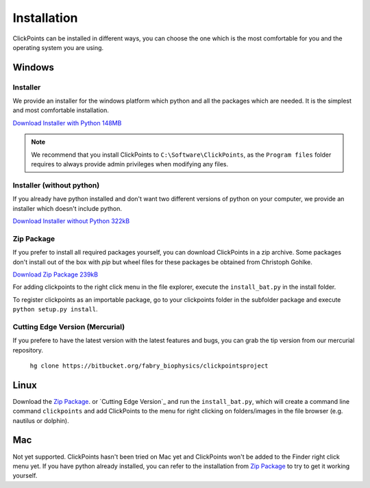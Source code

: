 Installation
============

ClickPoints can be installed in different ways, you can choose the one which is the most comfortable for you and the
operating system you are using.

Windows
-------

Installer
~~~~~~~~~

We provide an installer for the windows platform which python and all the packages which are needed. It is the simplest and most
comfortable installation.

`Download Installer with Python 148MB <https://www.dropbox.com/s/n1zp11d3zbn4qk7/ClickPoints_v1.0_RC_6.exe?dl=0>`_

.. note::
    We recommend that you install ClickPoints to ``C:\Software\ClickPoints``, as the ``Program files`` folder requires
    to always provide admin privileges when modifying any files.

Installer (without python)
~~~~~~~~~~~~~~~~~~~~~~~~~~

If you already have python installed and don't want two different versions of python on your computer, we provide an
installer which doesn't include python.

`Download Installer without Python 322kB <https://www.dropbox.com/s/h4cjdlpmuwv4sa4/ClickPoints_v1.0_RC_6_no_python.exe?dl=0>`_

Zip Package
~~~~~~~~~~~

If you prefer to install all required packages yourself, you can download ClickPoints in a zip archive. Some packages
don't install out of the box with `pip` but wheel files for these packages be obtained from Christoph Gohlke.

`Download Zip Package 239kB <https://www.dropbox.com/s/6lwvi89u63fxbm0/clickpoints_v1.0_RC_6.zip?dl=0>`_

For adding clickpoints to the right click menu in the file explorer, execute the ``install_bat.py`` in the install folder.

To register clickpoints as an importable package, go to your clickpoints folder in the subfolder package and execute
``python setup.py install``.


Cutting Edge Version (Mercurial)
~~~~~~~~~~~~~~~~~~~~~~~~~~~~~~~~

If you prefere to have the latest version with the latest features and bugs, you can grab the tip version from our
mercurial repository.

    ``hg clone https://bitbucket.org/fabry_biophysics/clickpointsproject``

Linux
-----

Download the `Zip Package`_. or `Cutting Edge Version`_ and run the ``install_bat.py``, which will create a command line
command ``clickpoints`` and add ClickPoints to the menu for right clicking on folders/images in the file browser (e.g.
nautilus or dolphin).

Mac
---

Not yet supported. ClickPoints hasn't been tried on Mac yet and ClickPoints won't be added to the Finder right click menu
yet. If you have python already installed, you can refer to the installation from `Zip Package`_ to try to get it working
yourself.


